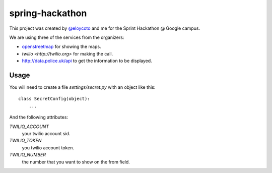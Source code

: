 spring-hackathon
================

This project was created by `@eloycoto <http://twitter.com/eloycoto>`_ and me
for the Sprint Hackathon @ Google campus.

We are using three of the services from the organizers:

- `openstreetmap <http://openstreetmap.org>`_ for showing the maps.
- `twilio <http://twilio.org>` for making the call.
- http://data.police.uk/api to get the information to be displayed.

Usage
-----

You will need to create a file `settings/secret.py` with an object like this::

    class SecretConfig(object):
        ...

And the following attributes:

`TWILIO_ACCOUNT`
    your twilio account sid.
`TWILIO_TOKEN`
    you twilio account token.
`TWILIO_NUMBER`
    the number that you want to show on the from field.
